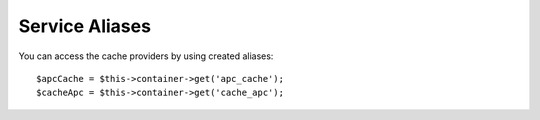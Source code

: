 Service Aliases
===============

.. configuration-block::

    .. code-block:: yaml

        # app/config/config.yml
        doctrine_cache:
            aliases:
                cache_apc: my_apc_cache

            providers:
                my_apc_cache:
                    type: apc
                    namespace: my_apc_cache_ns
                    aliases:
                        - apc_cache

    .. code-block:: xml

        <!-- app/config/config.xml -->
        <?xml version="1.0" encoding="UTF-8" ?>
        <dic:container xmlns="http://doctrine-project.org/schemas/symfony-dic/cache"
            xmlns:xsi="http://www.w3.org/2001/XMLSchema-instance"
            xmlns:srv="http://symfony.com/schema/dic/services"
            xsi:schemaLocation="http://symfony.com/schema/dic/services http://symfony.com/schema/dic/services/services-1.0.xsd
                http://doctrine-project.org/schemas/symfony-dic/cache http://doctrine-project.org/schemas/symfony-dic/cache/doctrine_cache-1.0.xsd">

        <srv:container>
            <doctrine-cache>
                <alias key="cache_apc">my_apc_cache</alias>

                <provider name="my_apc_cache">
                    <type>apc</type>
                    <namespace>my_apc_cache_ns</namespace>
                    <alias>apc_cache</alias>
                </provider>
            </doctrine-cache>
        </srv:container>

You can access the cache providers by using created aliases::

    $apcCache = $this->container->get('apc_cache');
    $cacheApc = $this->container->get('cache_apc');
